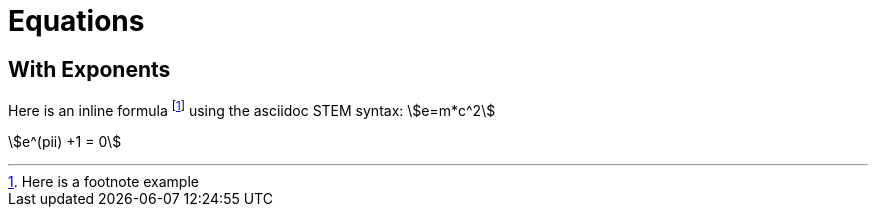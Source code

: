 = Equations
:stem:  

== With Exponents
Here is an inline formula footnote:[Here is a footnote example] using the asciidoc STEM syntax:  stem:[e=m*c^2]

stem:[e^(pii) +1 = 0]